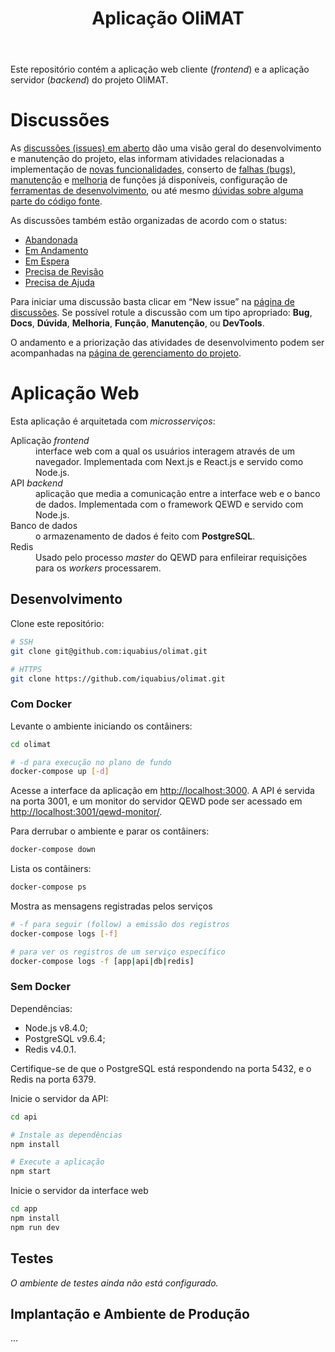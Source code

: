 # -*- ispell-local-dictionary: "portugues"; -*-
#+TITLE: Aplicação OliMAT

Este repositório contém a aplicação web cliente (/frontend/) e a aplicação
servidor (/backend/) do projeto OliMAT.

* Discussões
  As [[https://github.com/iquabius/olimat/issues?utf8=%25E2%259C%2593&q=is%253Aissue%2520is%253Aopen%2520][discussões (issues) em aberto]] dão uma visão geral do desenvolvimento e
  manutenção do projeto, elas informam atividades relacionadas a implementação
  de [[https://github.com/iquabius/olimat/issues?q=is%253Aopen+is%253Aissue+label%253AFun%25C3%25A7%25C3%25A3o][novas funcionalidades]], conserto de [[https://github.com/iquabius/olimat/issues?q=is%253Aopen+is%253Aissue+label%253ABug][falhas (bugs)]], [[https://github.com/iquabius/olimat/issues?q=is%253Aopen+is%253Aissue+label%253AManuten%25C3%25A7%25C3%25A3o][manutenção]] e [[https://github.com/iquabius/olimat/issues?q=is%253Aopen+is%253Aissue+label%253AMelhoria][melhoria]] de
  funções já disponíveis, configuração de [[https://github.com/iquabius/olimat/issues?q=is%253Aopen+label%253ADevTools][ferramentas de desenvolvimento]], ou até
  mesmo [[https://github.com/iquabius/olimat/issues?q=is%253Aopen+is%253Aissue+label%253AManuten%25C3%25A7%25C3%25A3o+label%253AD%25C3%25BAvida][dúvidas sobre alguma parte do código fonte]].

  As discussões também estão organizadas de acordo com o status:

  - [[https://github.com/iquabius/olimat/issues?q=is%253Aopen+is%253Aissue+label%253AAbandonada][Abandonada]]
  - [[https://github.com/iquabius/olimat/issues?q=is%253Aopen+is%253Aissue+label%253A%2522Em+Andamento%2522][Em Andamento]]
  - [[https://github.com/iquabius/olimat/issues?q=is%253Aopen+is%253Aissue+label%253A%2522Em+Espera%2522][Em Espera]]
  - [[https://github.com/iquabius/olimat/issues?q=is%253Aopen+is%253Aissue+label%253A%2522Precisa+de+Revis%25C3%25A3o%2522][Precisa de Revisão]]
  - [[https://github.com/iquabius/olimat/issues?q=is%253Aopen+is%253Aissue+label%253A%2522Precisa+de+Ajuda%2522][Precisa de Ajuda]]

  Para iniciar uma discussão basta clicar em “New issue” na [[https://github.com/iquabius/olimat/issues?q=is%253Aopen+is%253Aissue+label%253A%2522Precisa+de+Ajuda%2522][página de
  discussões]]. Se possível rotule a discussão com um tipo apropriado: *Bug*,
  *Docs*, *Dúvida*, *Melhoria*, *Função*, *Manutenção*, ou *DevTools*.

  O andamento e a priorização das atividades de desenvolvimento podem ser
  acompanhadas na [[https://github.com/iquabius/olimat/projects/1][página de gerenciamento do projeto]].

* Aplicação Web
  Esta aplicação é arquitetada com /microsserviços/:

  - Aplicação /frontend/ :: interface web com a qual os usuários interagem
       através de um navegador. Implementada com Next.js e React.js e servido
       como Node.js.
  - API /backend/ :: aplicação que media a comunicação entre a interface web e o
                     banco de dados. Implementada com o framework QEWD e servido
                     com Node.js.
  - Banco de dados :: o armazenamento de dados é feito com *PostgreSQL*.
  - Redis :: Usado pelo processo /master/ do QEWD para enfileirar requisições para
             os /workers/ processarem.

** Desenvolvimento
   Clone este repositório:

   #+BEGIN_SRC bash
   # SSH
   git clone git@github.com:iquabius/olimat.git

   # HTTPS
   git clone https://github.com/iquabius/olimat.git
   #+END_SRC

*** Com Docker
    Levante o ambiente iniciando os contâiners:

    #+BEGIN_SRC bash
    cd olimat

    # -d para execução no plano de fundo
    docker-compose up [-d]
    #+END_SRC

    Acesse a interface da aplicação em [[http://localhost:3000][http://localhost:3000]]. A API é servida na
    porta 3001, e um monitor do servidor QEWD pode ser acessado em
    http://localhost:3001/qewd-monitor/.

    Para derrubar o ambiente e parar os contâiners:
    #+BEGIN_SRC bash
    docker-compose down
    #+END_SRC

    Lista os contâiners:
    #+BEGIN_SRC bash
    docker-compose ps
    #+END_SRC

    Mostra as mensagens registradas pelos serviços
    #+BEGIN_SRC bash
    # -f para seguir (follow) a emissão dos registros
    docker-compose logs [-f]

    # para ver os registros de um serviço específico
    docker-compose logs -f [app|api|db|redis]
    #+END_SRC

*** Sem Docker

    Dependências:
    - Node.js v8.4.0;
    - PostgreSQL v9.6.4;
    - Redis v4.0.1.

    Certifique-se de que o PostgreSQL está respondendo na porta 5432, e o Redis
    na porta 6379.

    Inicie o servidor da API:
    #+BEGIN_SRC bash
    cd api

    # Instale as dependências
    npm install

    # Execute a aplicação
    npm start
    #+END_SRC

    Inicie o servidor da interface web
    #+BEGIN_SRC bash
    cd app
    npm install
    npm run dev
    #+END_SRC

** Testes
   /O ambiente de testes ainda não está configurado./

** Implantação e Ambiente de Produção
   …
